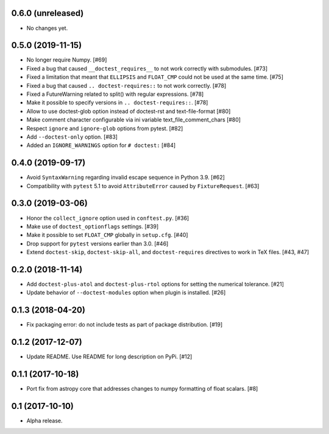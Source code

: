 0.6.0 (unreleased)
==================

- No changes yet.

0.5.0 (2019-11-15)
==================

- No longer require Numpy. [#69]

- Fixed a bug that caused ``__doctest_requires__`` to not work correctly
  with submodules. [#73]

- Fixed a limitation that meant that ``ELLIPSIS`` and ``FLOAT_CMP`` could not
  be used at the same time. [#75]

- Fixed a bug that caused ``.. doctest-requires::`` to not work correctly. [#78]

- Fixed a FutureWarning related to split() with regular expressions. [#78]

- Make it possible to specify versions in ``.. doctest-requires::``. [#78]

- Allow to use doctest-glob option instead of doctest-rst and text-file-format [#80]

- Make comment character configurable via ini variable text_file_comment_chars [#80]

- Respect ``ignore`` and ``ignore-glob`` options from pytest. [#82]

- Add ``--doctest-only`` option. [#83]

- Added an ``IGNORE_WARNINGS`` option for ``# doctest:`` [#84]

0.4.0 (2019-09-17)
==================

- Avoid ``SyntaxWarning`` regarding invalid escape sequence in Python
  3.9. [#62]

- Compatibility with ``pytest`` 5.1 to avoid ``AttributeError`` caused by
  ``FixtureRequest``. [#63]


0.3.0 (2019-03-06)
==================

- Honor the ``collect_ignore`` option used in ``conftest.py``. [#36]

- Make use of ``doctest_optionflags`` settings. [#39]

- Make it possible to set ``FLOAT_CMP`` globally in ``setup.cfg``. [#40]

- Drop support for ``pytest`` versions earlier than 3.0. [#46]

- Extend ``doctest-skip``, ``doctest-skip-all``, and ``doctest-requires``
  directives to work in TeX files. [#43, #47]


0.2.0 (2018-11-14)
==================

- Add ``doctest-plus-atol`` and ``doctest-plus-rtol`` options for setting the
  numerical tolerance. [#21]

- Update behavior of ``--doctest-modules`` option when plugin is installed. [#26]

0.1.3 (2018-04-20)
==================

- Fix packaging error: do not include tests as part of package distribution.
  [#19]

0.1.2 (2017-12-07)
==================

- Update README. Use README for long description on PyPi. [#12]


0.1.1 (2017-10-18)
==================

- Port fix from astropy core that addresses changes to numpy formatting of
  float scalars. [#8]

0.1 (2017-10-10)
================

- Alpha release.
